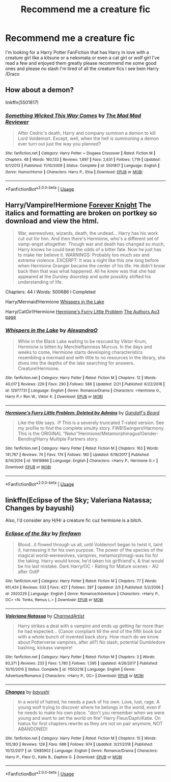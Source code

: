 #+TITLE: Recommend me a creature fic

* Recommend me a creature fic
:PROPERTIES:
:Author: Sub-captainyearout
:Score: 14
:DateUnix: 1553709088.0
:DateShort: 2019-Mar-27
:END:
I'm looking for a Harry Potter FanFiction that has Harry in love with a creature girl like a kitsune or a nekomata or even a cat girl or wolf girl I've read a few and enjoyed them greatly please recommend me some good ones and please no slash I'm tired of all the creature fics I see bein Harry /Draco


** How about a demon?

linkffn(5501817)
:PROPERTIES:
:Author: eislor
:Score: 3
:DateUnix: 1553728939.0
:DateShort: 2019-Mar-28
:END:

*** [[https://www.fanfiction.net/s/5501817/1/][*/Something Wicked This Way Comes/*]] by [[https://www.fanfiction.net/u/699762/The-Mad-Mad-Reviewer][/The Mad Mad Reviewer/]]

#+begin_quote
  After Cedric's death, Harry and company summon a demon to kill Lord Voldemort. Except, well, when the hell is summoning a demon ever turn out just the way you planned?
#+end_quote

^{/Site/:} ^{fanfiction.net} ^{*|*} ^{/Category/:} ^{Harry} ^{Potter} ^{+} ^{Disgaea} ^{Crossover} ^{*|*} ^{/Rated/:} ^{Fiction} ^{M} ^{*|*} ^{/Chapters/:} ^{48} ^{*|*} ^{/Words/:} ^{160,133} ^{*|*} ^{/Reviews/:} ^{1,697} ^{*|*} ^{/Favs/:} ^{2,631} ^{*|*} ^{/Follows/:} ^{1,719} ^{*|*} ^{/Updated/:} ^{6/1/2013} ^{*|*} ^{/Published/:} ^{11/10/2009} ^{*|*} ^{/Status/:} ^{Complete} ^{*|*} ^{/id/:} ^{5501817} ^{*|*} ^{/Language/:} ^{English} ^{*|*} ^{/Genre/:} ^{Humor/Horror} ^{*|*} ^{/Characters/:} ^{Harry} ^{P.,} ^{Etna} ^{*|*} ^{/Download/:} ^{[[http://www.ff2ebook.com/old/ffn-bot/index.php?id=5501817&source=ff&filetype=epub][EPUB]]} ^{or} ^{[[http://www.ff2ebook.com/old/ffn-bot/index.php?id=5501817&source=ff&filetype=mobi][MOBI]]}

--------------

*FanfictionBot*^{2.0.0-beta} | [[https://github.com/tusing/reddit-ffn-bot/wiki/Usage][Usage]]
:PROPERTIES:
:Author: FanfictionBot
:Score: 1
:DateUnix: 1553728946.0
:DateShort: 2019-Mar-28
:END:


** Harry/Vampire!Hermione [[https://www.portkey-archive.org/story/5185][Forever Knight]] The italics and formatting are broken on portkey so download and view the html.

#+begin_quote
  War, werewolves, wizards, death, the undead... Harry has his work cut out for him. And then there's Hermione, who's a different set of vamp-angst altogether. Though war and death has changed so much, Harry knows he could beat the odds of a bitter fate. Now he just has to make her believe it. WARNINGS: Probably too much sex and extreme violence. EXCERPT: It was a night like this one long before when Hermione Granger became the center of his life. He didn't know back then that was what happened. All he knew was that she had appeared at the Dursley doorstep and quite possibly shifted his understanding of life.
#+end_quote

Chapters: 44 l Words: 500686 l Completed

Harry/Mermaid!Hermione [[https://www.fanfiction.net/s/12977731/1/][Whispers in the Lake]]

Harry/CatGirl!Hermione [[https://www.fanfiction.net/s/10619866/1/][Hermione's Furry Little Problem]] [[https://archiveofourown.org/works?utf8=%E2%9C%93&commit=Sort+and+Filter&work_search%5Bsort_column%5D=hits&work_search%5Bother_tag_names%5D=&work_search%5Bexcluded_tag_names%5D=&work_search%5Bcrossover%5D=&work_search%5Bcomplete%5D=&work_search%5Bwords_from%5D=&work_search%5Bwords_to%5D=&work_search%5Bdate_from%5D=&work_search%5Bdate_to%5D=&work_search%5Bquery%5D=&work_search%5Blanguage_id%5D=&fandom_id=136512&pseud_id=Gandalfs_Beard&user_id=Gandalfs_Beard][The Authors Ao3 page]]
:PROPERTIES:
:Author: bonsly24
:Score: 1
:DateUnix: 1553717339.0
:DateShort: 2019-Mar-28
:END:

*** [[https://www.fanfiction.net/s/12977731/1/][*/Whispers in the Lake/*]] by [[https://www.fanfiction.net/u/9282786/AlexandraO][/AlexandraO/]]

#+begin_quote
  While in the Black Lake waiting to be rescued by Viktor Krum, Hermione is bitten by Merchieftainness Murcus. In the days and weeks to come, Hermione starts developing characteristics resembling a mermaid and with little to no resources in the library, she dives into the depths of the lake searching for answers. Creature!Hermione.
#+end_quote

^{/Site/:} ^{fanfiction.net} ^{*|*} ^{/Category/:} ^{Harry} ^{Potter} ^{*|*} ^{/Rated/:} ^{Fiction} ^{M} ^{*|*} ^{/Chapters/:} ^{12} ^{*|*} ^{/Words/:} ^{40,017} ^{*|*} ^{/Reviews/:} ^{229} ^{*|*} ^{/Favs/:} ^{290} ^{*|*} ^{/Follows/:} ^{586} ^{*|*} ^{/Updated/:} ^{2/21} ^{*|*} ^{/Published/:} ^{6/22/2018} ^{*|*} ^{/id/:} ^{12977731} ^{*|*} ^{/Language/:} ^{English} ^{*|*} ^{/Genre/:} ^{Romance/Drama} ^{*|*} ^{/Characters/:} ^{<Hermione} ^{G.,} ^{Harry} ^{P.>} ^{Ron} ^{W.,} ^{Viktor} ^{K.} ^{*|*} ^{/Download/:} ^{[[http://www.ff2ebook.com/old/ffn-bot/index.php?id=12977731&source=ff&filetype=epub][EPUB]]} ^{or} ^{[[http://www.ff2ebook.com/old/ffn-bot/index.php?id=12977731&source=ff&filetype=mobi][MOBI]]}

--------------

[[https://www.fanfiction.net/s/10619866/1/][*/Hermione's Furry Little Problem: Deleted by Admins/*]] by [[https://www.fanfiction.net/u/2103187/Gandalf-s-Beard][/Gandalf's Beard/]]

#+begin_quote
  Like the title says. :P This is a severely truncated T-rated version. See my profile to find the complete smutty story. FWB!Swingers!Harmony. This is the ORIGINAL "Neko"!Hermione/Metamorphmagus!Gender-Bending!Harry Multiple Partners story.
#+end_quote

^{/Site/:} ^{fanfiction.net} ^{*|*} ^{/Category/:} ^{Harry} ^{Potter} ^{*|*} ^{/Rated/:} ^{Fiction} ^{M} ^{*|*} ^{/Chapters/:} ^{163} ^{*|*} ^{/Words/:} ^{141,767} ^{*|*} ^{/Reviews/:} ^{74} ^{*|*} ^{/Favs/:} ^{174} ^{*|*} ^{/Follows/:} ^{180} ^{*|*} ^{/Updated/:} ^{6/18/2017} ^{*|*} ^{/Published/:} ^{8/14/2014} ^{*|*} ^{/id/:} ^{10619866} ^{*|*} ^{/Language/:} ^{English} ^{*|*} ^{/Characters/:} ^{<Harry} ^{P.,} ^{Hermione} ^{G.>} ^{*|*} ^{/Download/:} ^{[[http://www.ff2ebook.com/old/ffn-bot/index.php?id=10619866&source=ff&filetype=epub][EPUB]]} ^{or} ^{[[http://www.ff2ebook.com/old/ffn-bot/index.php?id=10619866&source=ff&filetype=mobi][MOBI]]}

--------------

*FanfictionBot*^{2.0.0-beta} | [[https://github.com/tusing/reddit-ffn-bot/wiki/Usage][Usage]]
:PROPERTIES:
:Author: FanfictionBot
:Score: 1
:DateUnix: 1553717353.0
:DateShort: 2019-Mar-28
:END:


** linkffn(Eclipse of the Sky; Valeriana Natassa; Changes by bayushi)

Also, I'd consider any H/Hr a creature fic cuz hermione is a bitch.
:PROPERTIES:
:Author: nauze18
:Score: 0
:DateUnix: 1553768821.0
:DateShort: 2019-Mar-28
:END:

*** [[https://www.fanfiction.net/s/2920229/1/][*/Eclipse of the Sky/*]] by [[https://www.fanfiction.net/u/861757/firefawn][/firefawn/]]

#+begin_quote
  Blood...it flowed through us all, until Voldemort began to twist it, taint it, harnessing it for his own purpose. The power of the species of the magical world--werewolves, vampires, metamorphmagi-was his for the taking. Harry would know, he'd taken his girlfriend's, & that would be his last mistake. Dark Harry/OC - Rating for Mature scenes - AU after OotP
#+end_quote

^{/Site/:} ^{fanfiction.net} ^{*|*} ^{/Category/:} ^{Harry} ^{Potter} ^{*|*} ^{/Rated/:} ^{Fiction} ^{M} ^{*|*} ^{/Chapters/:} ^{77} ^{*|*} ^{/Words/:} ^{911,434} ^{*|*} ^{/Reviews/:} ^{533} ^{*|*} ^{/Favs/:} ^{427} ^{*|*} ^{/Follows/:} ^{397} ^{*|*} ^{/Updated/:} ^{2/5} ^{*|*} ^{/Published/:} ^{5/2/2006} ^{*|*} ^{/id/:} ^{2920229} ^{*|*} ^{/Language/:} ^{English} ^{*|*} ^{/Genre/:} ^{Romance/Adventure} ^{*|*} ^{/Characters/:} ^{<Harry} ^{P.,} ^{OC>} ^{<N.} ^{Tonks,} ^{Remus} ^{L.>} ^{*|*} ^{/Download/:} ^{[[http://www.ff2ebook.com/old/ffn-bot/index.php?id=2920229&source=ff&filetype=epub][EPUB]]} ^{or} ^{[[http://www.ff2ebook.com/old/ffn-bot/index.php?id=2920229&source=ff&filetype=mobi][MOBI]]}

--------------

[[https://www.fanfiction.net/s/11552218/1/][*/Valeriana Natassa/*]] by [[https://www.fanfiction.net/u/5003743/CharmedArtist][/CharmedArtist/]]

#+begin_quote
  Harry strikes a deal with a vampire and ends up getting far more than he had expected... (Canon compliant till the end of the fifth book but with a whole bunch of invented back story. How much do we know about Potterverse vampires, after all?) No slash, potential Dumbledore bashing, kickass vampire!
#+end_quote

^{/Site/:} ^{fanfiction.net} ^{*|*} ^{/Category/:} ^{Harry} ^{Potter} ^{*|*} ^{/Rated/:} ^{Fiction} ^{M} ^{*|*} ^{/Chapters/:} ^{3} ^{*|*} ^{/Words/:} ^{93,371} ^{*|*} ^{/Reviews/:} ^{233} ^{*|*} ^{/Favs/:} ^{1,780} ^{*|*} ^{/Follows/:} ^{1,595} ^{*|*} ^{/Updated/:} ^{4/26/2017} ^{*|*} ^{/Published/:} ^{10/10/2015} ^{*|*} ^{/Status/:} ^{Complete} ^{*|*} ^{/id/:} ^{11552218} ^{*|*} ^{/Language/:} ^{English} ^{*|*} ^{/Genre/:} ^{Adventure/Romance} ^{*|*} ^{/Characters/:} ^{<Harry} ^{P.,} ^{OC>} ^{*|*} ^{/Download/:} ^{[[http://www.ff2ebook.com/old/ffn-bot/index.php?id=11552218&source=ff&filetype=epub][EPUB]]} ^{or} ^{[[http://www.ff2ebook.com/old/ffn-bot/index.php?id=11552218&source=ff&filetype=mobi][MOBI]]}

--------------

[[https://www.fanfiction.net/s/12685902/1/][*/Changes/*]] by [[https://www.fanfiction.net/u/9694648/bayushi][/bayushi/]]

#+begin_quote
  In a world of hatred, he needs a pack of his own. Love, lust, rage. A young wolf trying to discover where he belongs in the world, even if he needs to make his own place. "don't you remember when we were young and want to set the world on fire" Harry Fleur/Daph/Katie. On hiatus for first chapters rewrite as they are not on pair anymore, NOT ABANDONED!
#+end_quote

^{/Site/:} ^{fanfiction.net} ^{*|*} ^{/Category/:} ^{Harry} ^{Potter} ^{*|*} ^{/Rated/:} ^{Fiction} ^{M} ^{*|*} ^{/Chapters/:} ^{15} ^{*|*} ^{/Words/:} ^{105,183} ^{*|*} ^{/Reviews/:} ^{128} ^{*|*} ^{/Favs/:} ^{688} ^{*|*} ^{/Follows/:} ^{974} ^{*|*} ^{/Updated/:} ^{3/21/2018} ^{*|*} ^{/Published/:} ^{10/12/2017} ^{*|*} ^{/id/:} ^{12685902} ^{*|*} ^{/Language/:} ^{English} ^{*|*} ^{/Genre/:} ^{Romance/Drama} ^{*|*} ^{/Characters/:} ^{Harry} ^{P.,} ^{Fleur} ^{D.,} ^{Katie} ^{B.,} ^{Daphne} ^{G.} ^{*|*} ^{/Download/:} ^{[[http://www.ff2ebook.com/old/ffn-bot/index.php?id=12685902&source=ff&filetype=epub][EPUB]]} ^{or} ^{[[http://www.ff2ebook.com/old/ffn-bot/index.php?id=12685902&source=ff&filetype=mobi][MOBI]]}

--------------

*FanfictionBot*^{2.0.0-beta} | [[https://github.com/tusing/reddit-ffn-bot/wiki/Usage][Usage]]
:PROPERTIES:
:Author: FanfictionBot
:Score: 1
:DateUnix: 1553768850.0
:DateShort: 2019-Mar-28
:END:
